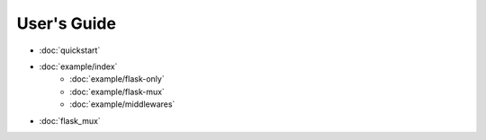 User's Guide
==================

* :doc:`quickstart`
* :doc:`example/index` 
   - :doc:`example/flask-only`
   - :doc:`example/flask-mux`
   - :doc:`example/middlewares`
* :doc:`flask_mux`